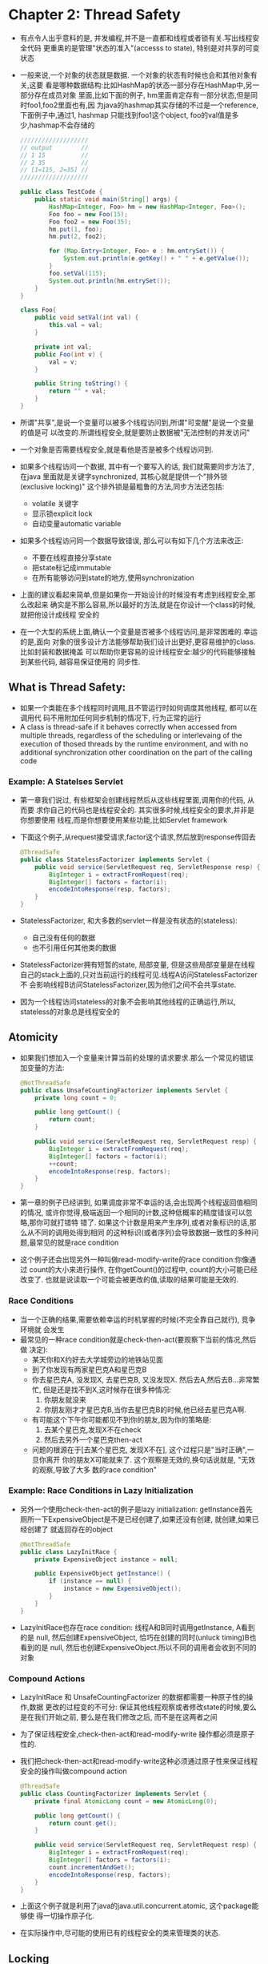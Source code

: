 * Chapter 2: Thread Safety
  + 有点令人出乎意料的是, 并发编程,并不是一直都和线程或者锁有关.写出线程安全代码
    更重奥的是管理"状态的准入"(accesss to state), 特别是对共享的可变状态
  + 一般来说,一个对象的状态就是数据. 一个对象的状态有时候也会和其他对象有关,这要
    看是哪种数据结构:比如HashMap的状态一部分存在HashMap中,另一部分存在成员对象
    里面,比如下面的例子, hm里面肯定存有一部分状态,但是同时foo1,foo2里面也有,因
    为java的hashmap其实存储的不过是一个reference, 下面例子中,通过1, hashmap
    只能找到foo1这个object, foo的val值是多少,hashmap不会存储的
    #+begin_src java
      ///////////////////
      // output        //
      // 1 15          //
      // 2 35          //
      // [1=115, 2=35] //
      ///////////////////
      
      public class TestCode {
          public static void main(String[] args) {
              HashMap<Integer, Foo> hm = new HashMap<Integer, Foo>();
              Foo foo = new Foo(15);
              Foo foo2 = new Foo(35);
              hm.put(1, foo);
              hm.put(2, foo2);
      
              for (Map.Entry<Integer, Foo> e : hm.entrySet()) {
                  System.out.println(e.getKey() + " " + e.getValue());
              }
              foo.setVal(115);
              System.out.println(hm.entrySet());
          }
      }
      
      class Foo{
          public void setVal(int val) {
              this.val = val;
          }
      
          private int val;
          public Foo(int v) {
              val = v;
          }
      
          public String toString() {
              return "" + val;
          }
      }
    #+end_src
  + 所谓"共享",是说一个变量可以被多个线程访问到,所谓"可变醒"是说一个变量的值是可
    以改变的.所谓线程安全,就是要防止数据被"无法控制的并发访问"
  + 一个对象是否需要线程安全,就是看他是否是被多个线程访问到.
  + 如果多个线程访问一个数据, 其中有一个要写入的话, 我们就需要同步方法了, 在java
    里面就是关键字synchronized, 其核心就是提供一个"排外锁(exclusive locking)"
    这个排外锁是最粗鲁的方法,同步方法还包括:
    - volatile 关键字
    - 显示锁explicit lock
    - 自动变量automatic variable
  + 如果多个线程访问同一个数据导致错误, 那么可以有如下几个方法来改正:
    - 不要在线程直接分享state
    - 把state标记成immutable
    - 在所有能够访问到state的地方,使用synchronization
  + 上面的建议看起来简单,但是如果你一开始设计的时候没有考虑到线程安全,那么改起来
    确实是不那么容易,所以最好的方法,就是在你设计一个class的时候,就把他设计成线程
    安全的
  + 在一个大型的系统上面,确认一个变量是否被多个线程访问,是非常困难的.幸运的是,面向
    对象的很多设计方法能够帮助我们设计出更好,更容易维护的class. 比如封装和数据掩盖
    可以帮助你更容易的设计线程安全:越少的代码能够接触到某些代码, 越容易保证使用的
    同步性.
** What is Thread Safety:
   + 如果一个类能在多个线程同时调用,且不管运行时如何调度其他线程, 都可以在调用代
     码不用附加任何同步机制的情况下, 行为正常的运行
   + A class is thread-safe if it behaves correctly when accessed 
     from multiple threads, regardless of the scheduling or interlevaing 
     of the execution of thosed threads by the runtime environment, and 
     with no additional synchronization other coordination on the part 
     of the calling code
*** Example: A Statelses Servlet
    + 第一章我们说过, 有些框架会创建线程然后从这些线程里面,调用你的代码, 从而要
      求你自己的代码也是线程安全的. 其实很多时候,线程安全的要求,并非是你想要使用
      线程,而是你想要使用某些功能,比如Servlet framework
    + 下面这个例子,从request接受请求,factor这个请求,然后放到response传回去
      #+begin_src java
        @ThreadSafe
        public class StatelessFactorizer implements Servlet {
            public void service(ServletRequest req, ServletResponse resp) {
                BigInteger i = extractFromRequest(req);
                BigInteger[] factors = factor(i);
                encodeIntoResponse(resp, factors);
            }
        }
      #+end_src
    + StatelessFactorizer, 和大多数的servlet一样是没有状态的(stateless):
      - 自己没有任何的数据
      - 也不引用任何其他类的数据
    + StatelessFactorizer拥有短暂的state, 局部变量, 但是这些局部变量是在线程
      自己的stack上面的,只对当前运行的线程可见.线程A访问StatelessFactorizer不
      会影响线程B访问StatelessFactorizer,因为他们之间不会共享state.
    + 因为一个线程访问stateless的对象不会影响其他线程的正确运行,所以,
      stateless的对象总是线程安全的
** Atomicity
   + 如果我们想加入一个变量来计算当前的处理的请求要求.那么一个常见的错误
     加变量的方法:
     #+begin_src java
       @NotThreadSafe
       public class UnsafeCountingFactorizer implements Servlet {
           private long count = 0;
           
           public long getCount() {
               return count;
           }
       
           public void service(ServletRequest req, ServletRequest resp) {
               BigInteger i = extractFromRequest(req);
               BigInteger[] factors = factor(i);
               ++count;
               encodeIntoResponse(resp, factors);
           }
       }
     #+end_src
   + 第一章的例子已经讲到, 如果调度非常不幸运的话,会出现两个线程返回值相同的情况,
     或许你觉得,极端返回一个相同的计数,这种低概率的精度错误可以忽略,那你可就打错特
     错了. 如果这个计数是用来产生序列,或者对象标识的话,那么从不同的调用处得到相同
     的这种标识(或者序列)会导致数据一致性的多种问题,最常见的就是race condition
   + 这个例子还会出现另外一种叫做read-modify-write的race condition:你像通过
     count的大小来进行操作, 在你getCount()的过程中, count的大小可能已经改变了.
     也就是说读取一个可能会被更改的值,读取的结果可能是无效的.
*** Race Conditions
    + 当一个正确的结果,需要依赖幸运的时机掌握的时候(不完全靠自己就行), 竞争环境就
      会发生
    + 最常见的一种race condition就是check-then-act(要观察下当前的情况,然后做
      决定):
      - 某天你和X约好去大学城旁边的地铁站见面
      - 到了你发现有两家星巴克A和星巴克B
      - 你去星巴克A, 没发现X, 去星巴克B, 又没发现X. 然后去A,然后去B...非常繁忙,
        但是还是找不到X,这时候存在很多种情况:
        1) 你朋友就没来
        2) 你朋友刚才才星巴克B,当你去星巴克B的时候,他已经去星巴克A啊.
      - 有可能这个下午你可能都见不到你的朋友,因为你的策略是:
        1) 去某个星巴克,发现X不在check
        2) 然后去另外一个星巴克then-act
      - 问题的根源在于[去某个星巴克, 发现X不在], 这个过程只是"当时正确",一旦你离开
        你的朋友X可能就来了. 这个观察是无效的,换句话说就是, "无效的观察,导致了大多
        数的race condition"
*** Example: Race Conditions in Lazy Initialization
    + 另外一个使用check-then-act的例子是lazy initialization: getInstance首先
      厕所一下ExpensiveObject是不是已经创建了,如果还没有创建, 就创建,如果已经创建了
      就返回存在的object
      #+begin_src java
        @NotThreadSafe
        public class LazyInitRace {
            private ExpensiveObject instance = null;
        
            public ExpensiveObject getInstance() {
                if (instance == null) {
                    instance = new ExpensiveObject();
                }
            }
        }
      #+end_src
    + LazyInitRace也存在race condition: 线程A和B同时调用getInstance, A看到的是
      null, 然后创建ExpensiveObject, 恰巧在创建的同时(unluck timing)B也看到的是
      null, 然后也创建ExpensiveObject.所以不同的调用者会收到不同的对象
*** Compound Actions
    + LazyInitRace 和 UnsafeCountingFactorizer 的数据都需要一种原子性的操作,数据
      更改的过程变的不可分: 保证其他线程观察或者修改state的时候,要么是在我们开始之前,
      要么是在我们修改之后, 而不是在这两者之间
    + 为了保证线程安全,check-then-act和read-modify-write 操作都必须是原子性的.
    + 我们把check-then-act和read-modify-write这种必须通过原子性来保证线程
      安全的操作叫做compound action
      #+begin_src java
        @ThreadSafe
        public class CountingFactorizer implements Servlet {
            private final AtomicLong count = new AtomicLong(0);
        
            public long getCount() {
                return count.get();
            }
        
            public void service(ServletRequest req, ServletRequest resp) {
                BigInteger i = extractFromRequest(req);
                BigInteger[] factors = factors(i);
                count.incrementAndGet();
                encodeIntoResponse(resp, factors);
            }
        }
      #+end_src
    + 上面这个例子就是利用了java的java.util.concurrent.atomic, 这个package能够使
      得一切操作原子化.
    + 在实际操作中,尽可能的使用已有的线程安全的类来管理类的状态.
** Locking
   + 我们前面通过一个线程安全的AtomicLong类来管理计数,保证了整个大类的线程安全, 如果我
     要加入更多,类型更为复杂(不是long)的state,我还可以像下面的例子一样,全部都使用Atomic
     帮手(这里是AtomicReference)么
   + 比如为了提高servlet的效率,我们设计了一个cache的机制, 如果新的请求和上一个请求是一样
     的,那么我们就可以不用重复计算,而直接返回上次的计算结果
     #+begin_src java
       @NotThreadSafe
       public class UnsafeCachingFactorizer implements Servlet {
           private final AtomicReference<BigInteger> lastNumber
               = new AtomicReference<BigInteger> ();
           private final AtomicReference<BigInteger[]> lastFactors
               = new AtomicReference<BigInteger[]>();
       
           public void service(ServletRequest req, ServletResponse resp) {
               BigInteger i = extractFromRequest(req);
               if (i.equals(lastNumber.get())) {
                   encodeIntoResponse(resp, lastFactors.get());
               } else {
                   BigInteger[] factors = factor(i);
                   lastNumber.set(i);
                   lastFactors.set(factors);
                   encodeIntoResponse(resp, factors);
               }
           }
       }
     #+end_src
   + 尽管上面的例子中,每一个变量都是线程安全的,但是整个类却无法达到线程安全.
   + 线程安全的定义,要求"不变式"一直有效, 我们这个逻辑的"不变式"就是: lastFactors
     一定要是lastNumber计算的结果, 很遗憾,上面的代码无法满足这个要求, 除非我们"原子
     性"的同时更新两个变量: 线程A获取这两个变量的时候(分两次),线程B可能已经更改了他们
*** Intrinsic Locks
    + java提供了一种最简单的锁,内置锁, 他主要是通过原子化函数(静态的原子化是类)来达到
      线程安全的目的, 如下
      #+begin_src java
        @ThreadSafe
        public class SynchronizedFactorizer implements Servlet {
            @GuardedBy("this") private BigInteger lastNumber;
            @GuardedBy("this") private BigInteger[] lastFactors;
        
            public synchronized void service(ServletRequest req,
                                             ServletResponse resp) {
                BigInteger i = extractFromRequest(req);
                if (i.equals(lastNumber)) {
                    encodeIntoResponse(resp, lastFactors);
                } else {
                    BigInteger[] factors = factor(i);
                    lastNumber = i;
                    lastFactors = factors;
                    encodeIntoResponse(resp, factors);
                }
            }
        }
      #+end_src
    + 这种原子化虽然达到了线程安全的目的,但是确是以巨大的效率牺牲为代价的:因为内置锁本
      质上是一种互斥锁,同一时间只能有一个线程访问函数.
*** Reentrancy
    + 内置锁都是可重入(renentrancy)的, 所谓可重入,就是说一个线程自己已经获得了某个内
      置锁, 当它试图再次获得这个内置锁的时候,是成功的!可是一个线程为什么会再次请求自己
      已经拥有的锁呢? 在面向对象当中,这种例子非常常见. 可以说可重入的设计,极大的简化了
      面向对象的并发开发. 
      #+begin_src java
        public class Widget {
            public synchronized void doSomething() {
            }
        }
        
        public class LoggingWidget extends Widget {
            pblic synchronized void doSomething() {
                System.out.println(toString() + ": calling doSomething");
                super.doSomething();
            }
        }
      #+end_src
    + 上面的例子中,如果内置锁不是可重入的话, 在调用super.doSomething()的时候,就会永
      远的等待下去,(因为子类的doSomething开始的时候,肯定会获取内置锁,而调用super父类
      函数的时候,会再次试图获取内置锁)
    + java实现内置锁的可重入的方法,就是计数,线程首次获得这个锁,计数为0, 如果其他线程线
      程来,发现是0,就等待,而本线程再次获取这个锁,会导致计数变成1
** Guarding State with Locks
   + 锁的引入,让多线程有序访问变量(一个接一个,而不是同时)变得方便. 前面说到的check-then-act
     和read-modify-write也可以使用锁, 但是要变得非常复杂:
     - 在整个compound action的过程当中都要用锁
     - 每个变量用到的地方还要用锁
   + 每一个共享的变量,都要用一个锁来保护,这样维护的人才知道是哪一个锁
   + 前面的例子交给我们:
     - 如果只有一个变量被多个线程访问,那么要给这个变量加锁, 或者把这个变量替换成线程安全类
     - 如果"不变式"涉及到多个变量,而且这些变量也会被多个线程访问,那么要把他们都放在同一个锁里面
   + 前面我们讲到多个变量的线程安全问题的时候,我们是讲整个函数都加锁,这样会有效率方面的问题, 
     所以加锁的层次要降低一些
** Liveness and Performance
   + 刚才我们的锁是加在了函数层次,这里我们可以重新设计代码,让锁的层次更低一些
     #+begin_src java
       @ThreadSafe
       public class CachedFactorizer impements Servlet {
           @GuardedBy("this") private BigInteger lastNumber;
           @GuardedBy("this") private BigInteger[] lastFactors;
           @GuardedBy("this") private long hits;
           @GuardedBy("this") private long cacheHits;
       
           public synchronized long getHits() {
               return hits;
           }
       
           public synchronized double getCacheHitRatio() {
               return (double) cacheHits / (double) hits;
           }
       
           public void service(ServletRequest req, ServletResponse resp) {
               BigInteger i = extractFromRequest(req);
               BigInteger[] factors = null;
               synchronized(this) {
                   ++hits;
                   if (i.equals(lastNumber)) {
                       ++cacheHits;
                       factors = lastFactors.clone();
                   }
               }
               if (factors == null) {
                   factors = factor(i);
                   synchronized(this) {
                       lastNumber = i;
                       lastFactors = factors.clone();
                   }
               }
               encodeIntoResponse(resp, factors);
           }
       }
     #+end_src
   + 从代码中我们看到,因为使用了内置锁, AtomaticLong这种线程安全类的方式被抛弃了,因为两种
     同步方式常常会引发错误
   + 我们代码加锁的区域不大,但是必要的地方也都加了锁, 这样既坚固了效率,又保障了安全
   + 不要试图在如下两种情况下加锁:
     - 时间较长的计算
     - 有可能无法快速完成的任务(比如网络IO, 控制台IO)




      


    


      


